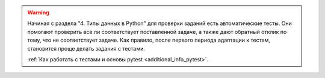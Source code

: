 .. warning::

    Начиная с раздела "4. Типы данных в Python" для проверки заданий
    есть автоматические тесты. 
    Они помогают проверить все ли
    соответствует поставленной задаче, а также дают обратный отклик по тому,
    что не соответствует задаче. Как правило, после первого периода
    адаптации к тестам, становится проще делать задания с тестами.

    :ref:`Как работать с тестами и основы pytest <additional_info_pytest>`. 

